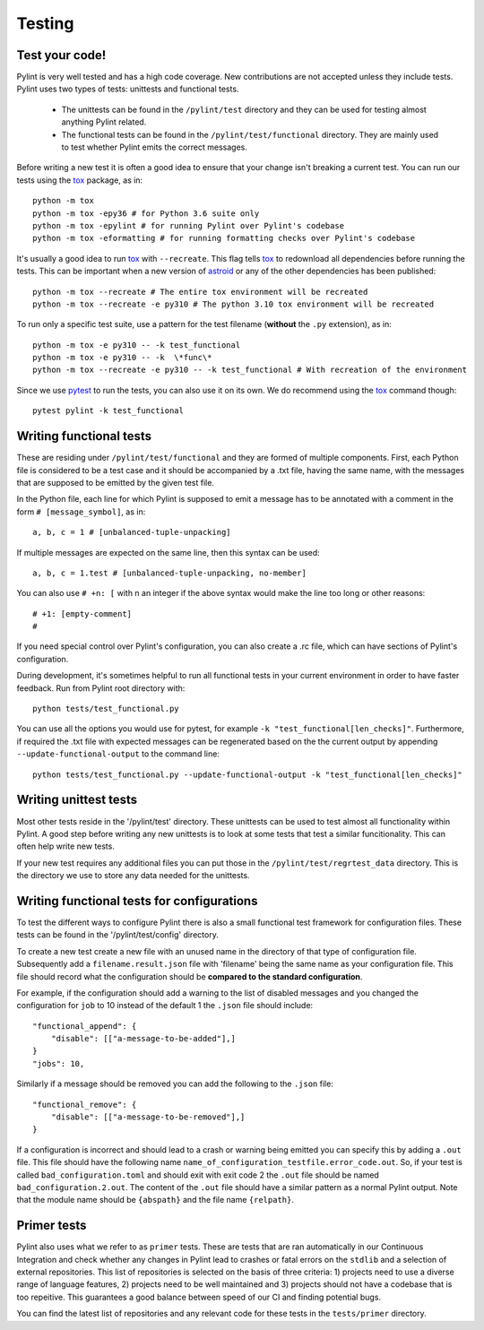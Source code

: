 .. -*- coding: utf-8 -*-
.. _testing:

==============
 Testing
==============

.. _test_your_code:

Test your code!
----------------

Pylint is very well tested and has a high code coverage. New contributions are not accepted
unless they include tests.
Pylint uses two types of tests: unittests and functional tests.

  - The unittests can be found in the ``/pylint/test`` directory and they can
    be used for testing almost anything Pylint related.

  - The functional tests can be found in the ``/pylint/test/functional`` directory. They are
    mainly used to test whether Pylint emits the correct messages.

Before writing a new test it is often a good idea to ensure that your change isn't
breaking a current test. You can run our tests using the tox_ package, as in::

    python -m tox
    python -m tox -epy36 # for Python 3.6 suite only
    python -m tox -epylint # for running Pylint over Pylint's codebase
    python -m tox -eformatting # for running formatting checks over Pylint's codebase

It's usually a good idea to run tox_ with ``--recreate``. This flag tells tox_ to redownload
all dependencies before running the tests. This can be important when a new version of
astroid_ or any of the other dependencies has been published::

    python -m tox --recreate # The entire tox environment will be recreated
    python -m tox --recreate -e py310 # The python 3.10 tox environment will be recreated


To run only a specific test suite, use a pattern for the test filename
(**without** the ``.py`` extension), as in::

    python -m tox -e py310 -- -k test_functional
    python -m tox -e py310 -- -k  \*func\*
    python -m tox --recreate -e py310 -- -k test_functional # With recreation of the environment

Since we use pytest_ to run the tests, you can also use it on its own.
We do recommend using the tox_ command though::

    pytest pylint -k test_functional

Writing functional tests
------------------------

These are residing under ``/pylint/test/functional`` and they are formed of multiple
components. First, each Python file is considered to be a test case and it
should be accompanied by a .txt file, having the same name, with the messages
that are supposed to be emitted by the given test file.

In the Python file, each line for which Pylint is supposed to emit a message
has to be annotated with a comment in the form ``# [message_symbol]``, as in::

    a, b, c = 1 # [unbalanced-tuple-unpacking]

If multiple messages are expected on the same line, then this syntax can be used::

    a, b, c = 1.test # [unbalanced-tuple-unpacking, no-member]

You can also use ``# +n: [`` with n an integer if the above syntax would make the line too long or other reasons::

    # +1: [empty-comment]
    #

If you need special control over Pylint's configuration, you can also create a .rc file, which
can have sections of Pylint's configuration.

During development, it's sometimes helpful to run all functional tests in your
current environment in order to have faster feedback. Run from Pylint root directory with::

    python tests/test_functional.py

You can use all the options you would use for pytest, for example ``-k "test_functional[len_checks]"``.
Furthermore, if required the .txt file with expected messages can be regenerated based
on the the current output by appending ``--update-functional-output`` to the command line::

    python tests/test_functional.py --update-functional-output -k "test_functional[len_checks]"

Writing unittest tests
------------------------

Most other tests reside in the '/pylint/test' directory. These unittests can be used to test
almost all functionality within Pylint. A good step before writing any new unittests is to look
at some tests that test a similar funcitionality. This can often help write new tests.

If your new test requires any additional files you can put those in the
``/pylint/test/regrtest_data`` directory. This is the directory we use to store any data needed for
the unittests.


Writing functional tests for configurations
-------------------------------------------

To test the different ways to configure Pylint there is also a small functional test framework
for configuration files. These tests can be found in the '/pylint/test/config' directory.

To create a new test create a new file with an unused name in the directory of that type
of configuration file. Subsequently add a ``filename.result.json`` file with 'filename'
being the same name as your configuration file. This file should record
what the configuration should be **compared to the standard configuration**.

For example, if the configuration should add a warning to the list of disabled messages
and you changed the configuration for ``job`` to 10 instead of the default 1 the
``.json`` file should include::

    "functional_append": {
        "disable": [["a-message-to-be-added"],]
    }
    "jobs": 10,

Similarly if a message should be removed you can add the following to the ``.json`` file::

    "functional_remove": {
        "disable": [["a-message-to-be-removed"],]
    }

If a configuration is incorrect and should lead to a crash or warning being emitted you can
specify this by adding a ``.out`` file. This file should have the following name
``name_of_configuration_testfile.error_code.out``. So, if your test is called ``bad_configuration.toml``
and should exit with exit code 2 the ``.out`` file should be named ``bad_configuration.2.out``.
The content of the ``.out`` file should have a similar pattern as a normal Pylint output. Note that the
module name should be ``{abspath}`` and the file name ``{relpath}``.

Primer tests
-------------------------------------------

Pylint also uses what we refer to as ``primer`` tests. These are tests that are ran automatically
in our Continuous Integration and check whether any changes in Pylint lead to crashes or fatal errors
on the ``stdlib`` and a selection of external repositories.
This list of repositories is selected on the basis of three criteria: 1) projects need to use a diverse
range of language features, 2) projects need to be well maintained and 3) projects should not have a codebase
that is too repeitive. This guarantees a good balance between speed of our CI and finding potential bugs.

You can find the latest list of repositories and any relevant code for these tests in the ``tests/primer``
directory.

.. _tox: https://tox.readthedocs.io/en/latest/
.. _pytest: https://pytest.readthedocs.io/en/latest/
.. _astroid: https://github.com/pycqa/astroid

